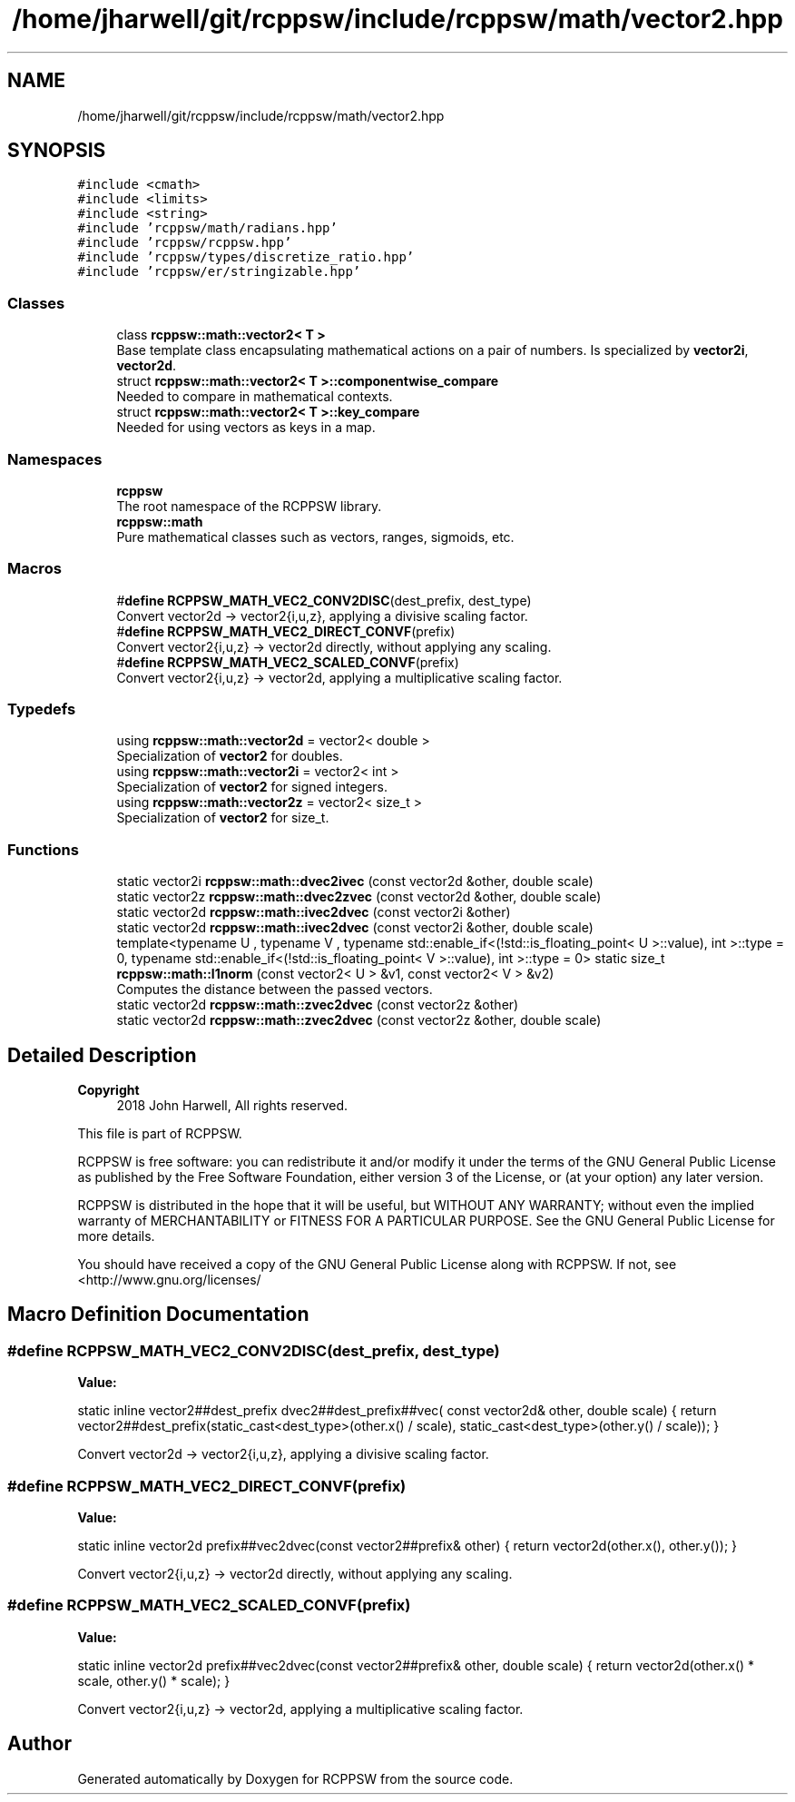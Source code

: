 .TH "/home/jharwell/git/rcppsw/include/rcppsw/math/vector2.hpp" 3 "Sat Feb 5 2022" "RCPPSW" \" -*- nroff -*-
.ad l
.nh
.SH NAME
/home/jharwell/git/rcppsw/include/rcppsw/math/vector2.hpp
.SH SYNOPSIS
.br
.PP
\fC#include <cmath>\fP
.br
\fC#include <limits>\fP
.br
\fC#include <string>\fP
.br
\fC#include 'rcppsw/math/radians\&.hpp'\fP
.br
\fC#include 'rcppsw/rcppsw\&.hpp'\fP
.br
\fC#include 'rcppsw/types/discretize_ratio\&.hpp'\fP
.br
\fC#include 'rcppsw/er/stringizable\&.hpp'\fP
.br

.SS "Classes"

.in +1c
.ti -1c
.RI "class \fBrcppsw::math::vector2< T >\fP"
.br
.RI "Base template class encapsulating mathematical actions on a pair of numbers\&. Is specialized by \fBvector2i\fP, \fBvector2d\fP\&. "
.ti -1c
.RI "struct \fBrcppsw::math::vector2< T >::componentwise_compare\fP"
.br
.RI "Needed to compare in mathematical contexts\&. "
.ti -1c
.RI "struct \fBrcppsw::math::vector2< T >::key_compare\fP"
.br
.RI "Needed for using vectors as keys in a map\&. "
.in -1c
.SS "Namespaces"

.in +1c
.ti -1c
.RI " \fBrcppsw\fP"
.br
.RI "The root namespace of the RCPPSW library\&. "
.ti -1c
.RI " \fBrcppsw::math\fP"
.br
.RI "Pure mathematical classes such as vectors, ranges, sigmoids, etc\&. "
.in -1c
.SS "Macros"

.in +1c
.ti -1c
.RI "#\fBdefine\fP \fBRCPPSW_MATH_VEC2_CONV2DISC\fP(dest_prefix,  dest_type)"
.br
.RI "Convert vector2d -> vector2{i,u,z}, applying a divisive scaling factor\&. "
.ti -1c
.RI "#\fBdefine\fP \fBRCPPSW_MATH_VEC2_DIRECT_CONVF\fP(prefix)"
.br
.RI "Convert vector2{i,u,z} -> vector2d directly, without applying any scaling\&. "
.ti -1c
.RI "#\fBdefine\fP \fBRCPPSW_MATH_VEC2_SCALED_CONVF\fP(prefix)"
.br
.RI "Convert vector2{i,u,z} -> vector2d, applying a multiplicative scaling factor\&. "
.in -1c
.SS "Typedefs"

.in +1c
.ti -1c
.RI "using \fBrcppsw::math::vector2d\fP = vector2< double >"
.br
.RI "Specialization of \fBvector2\fP for doubles\&. "
.ti -1c
.RI "using \fBrcppsw::math::vector2i\fP = vector2< int >"
.br
.RI "Specialization of \fBvector2\fP for signed integers\&. "
.ti -1c
.RI "using \fBrcppsw::math::vector2z\fP = vector2< size_t >"
.br
.RI "Specialization of \fBvector2\fP for size_t\&. "
.in -1c
.SS "Functions"

.in +1c
.ti -1c
.RI "static vector2i \fBrcppsw::math::dvec2ivec\fP (const vector2d &other, double scale)"
.br
.ti -1c
.RI "static vector2z \fBrcppsw::math::dvec2zvec\fP (const vector2d &other, double scale)"
.br
.ti -1c
.RI "static vector2d \fBrcppsw::math::ivec2dvec\fP (const vector2i &other)"
.br
.ti -1c
.RI "static vector2d \fBrcppsw::math::ivec2dvec\fP (const vector2i &other, double scale)"
.br
.ti -1c
.RI "template<typename U , typename V , typename std::enable_if<(!std::is_floating_point< U >::value), int >::type  = 0, typename std::enable_if<(!std::is_floating_point< V >::value), int >::type  = 0> static size_t \fBrcppsw::math::l1norm\fP (const vector2< U > &v1, const vector2< V > &v2)"
.br
.RI "Computes the distance between the passed vectors\&. "
.ti -1c
.RI "static vector2d \fBrcppsw::math::zvec2dvec\fP (const vector2z &other)"
.br
.ti -1c
.RI "static vector2d \fBrcppsw::math::zvec2dvec\fP (const vector2z &other, double scale)"
.br
.in -1c
.SH "Detailed Description"
.PP 

.PP
\fBCopyright\fP
.RS 4
2018 John Harwell, All rights reserved\&.
.RE
.PP
This file is part of RCPPSW\&.
.PP
RCPPSW is free software: you can redistribute it and/or modify it under the terms of the GNU General Public License as published by the Free Software Foundation, either version 3 of the License, or (at your option) any later version\&.
.PP
RCPPSW is distributed in the hope that it will be useful, but WITHOUT ANY WARRANTY; without even the implied warranty of MERCHANTABILITY or FITNESS FOR A PARTICULAR PURPOSE\&. See the GNU General Public License for more details\&.
.PP
You should have received a copy of the GNU General Public License along with RCPPSW\&. If not, see <http://www.gnu.org/licenses/ 
.SH "Macro Definition Documentation"
.PP 
.SS "#\fBdefine\fP RCPPSW_MATH_VEC2_CONV2DISC(dest_prefix, dest_type)"
\fBValue:\fP
.PP
.nf
  static inline vector2##dest_prefix dvec2##dest_prefix##vec(               \
      const vector2d& other, double scale) {                                \
    return vector2##dest_prefix(static_cast<dest_type>(other\&.x() / scale),  \
                                static_cast<dest_type>(other\&.y() / scale)); \
  }
.fi
.PP
Convert vector2d -> vector2{i,u,z}, applying a divisive scaling factor\&. 
.SS "#\fBdefine\fP RCPPSW_MATH_VEC2_DIRECT_CONVF(prefix)"
\fBValue:\fP
.PP
.nf
  static inline vector2d prefix##vec2dvec(const vector2##prefix& other) { \
    return vector2d(other\&.x(), other\&.y());                                \
  }
.fi
.PP
Convert vector2{i,u,z} -> vector2d directly, without applying any scaling\&. 
.SS "#\fBdefine\fP RCPPSW_MATH_VEC2_SCALED_CONVF(prefix)"
\fBValue:\fP
.PP
.nf
  static inline vector2d prefix##vec2dvec(const vector2##prefix& other, \
                                          double scale) {               \
    return vector2d(other\&.x() * scale, other\&.y() * scale);              \
  }
.fi
.PP
Convert vector2{i,u,z} -> vector2d, applying a multiplicative scaling factor\&. 
.SH "Author"
.PP 
Generated automatically by Doxygen for RCPPSW from the source code\&.
